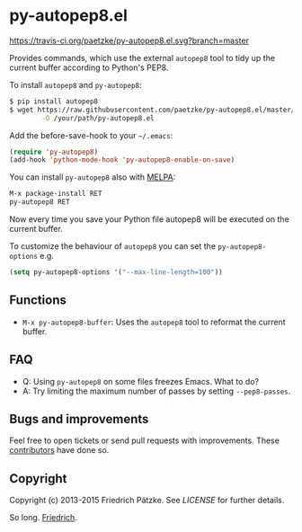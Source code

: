 * py-autopep8.el

[[https://travis-ci.org/paetzke/py-autopep8.el][https://travis-ci.org/paetzke/py-autopep8.el.svg?branch=master]]
[[http://melpa.org/#/py-autopep8][http://melpa.org/packages/py-autopep8-badge.svg]]

Provides commands, which use the external =autopep8= tool to tidy up the current buffer according to Python's PEP8.

To install =autopep8= and =py-autopep8=:

#+BEGIN_SRC bash
$ pip install autopep8
$ wget https://raw.githubusercontent.com/paetzke/py-autopep8.el/master/py-autopep8.el \
        -O /your/path/py-autopep8.el
#+END_SRC

Add the before-save-hook to your =~/.emacs=:

#+BEGIN_SRC lisp
(require 'py-autopep8)
(add-hook 'python-mode-hook 'py-autopep8-enable-on-save)
#+END_SRC

You can install =py-autopep8= also with [[https://github.com/milkypostman/melpa][MELPA]]:

#+BEGIN_SRC lisp
M-x package-install RET
py-autopep8 RET
#+END_SRC

Now every time you save your Python file autopep8 will be executed on the current buffer.

To customize the behaviour of =autopep8= you can set the =py-autopep8-options= e.g.

#+BEGIN_SRC lisp
(setq py-autopep8-options '("--max-line-length=100"))
#+END_SRC


** Functions

- =M-x py-autopep8-buffer=: Uses the =autopep8= tool to reformat the current buffer.


** FAQ

- Q: Using =py-autopep8= on some files freezes Emacs. What to do?
- A: Try limiting the maximum number of passes by setting =--pep8-passes=.


** Bugs and improvements

Feel free to open tickets or send pull requests with improvements.
These [[https://github.com/paetzke/py-autopep8.el/graphs/contributors][contributors]] have done so.


** Copyright

Copyright (c) 2013-2015 Friedrich Pätzke.
See [[LICENSE]] for further details.

So long. [[https://twitter.com/paetzke][Friedrich]].

